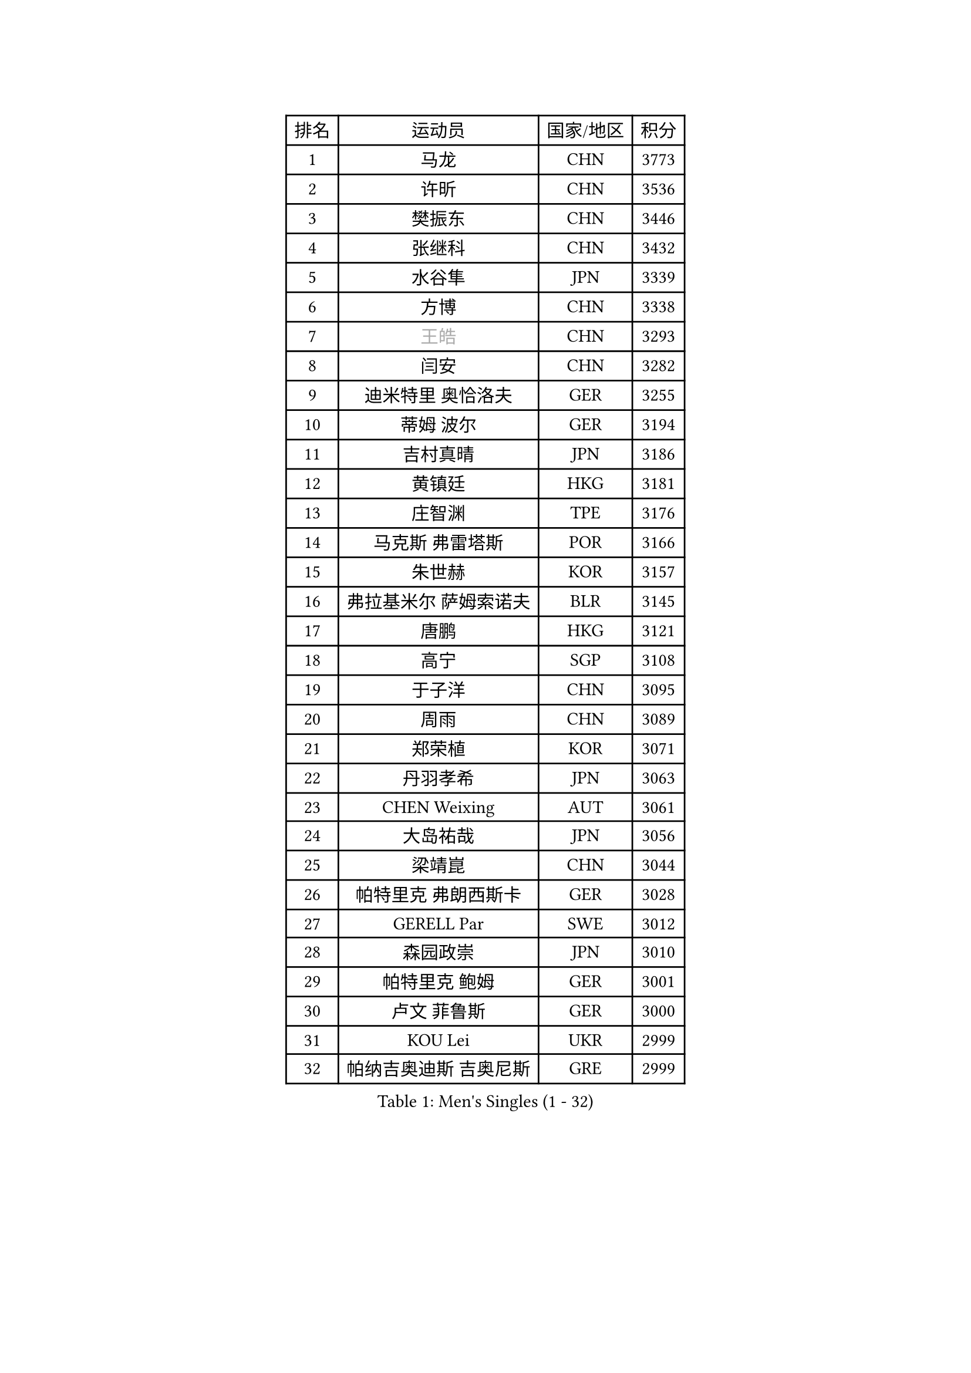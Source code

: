 
#set text(font: ("Courier New", "NSimSun"))
#figure(
  caption: "Men's Singles (1 - 32)",
    table(
      columns: 4,
      [排名], [运动员], [国家/地区], [积分],
      [1], [马龙], [CHN], [3773],
      [2], [许昕], [CHN], [3536],
      [3], [樊振东], [CHN], [3446],
      [4], [张继科], [CHN], [3432],
      [5], [水谷隼], [JPN], [3339],
      [6], [方博], [CHN], [3338],
      [7], [#text(gray, "王皓")], [CHN], [3293],
      [8], [闫安], [CHN], [3282],
      [9], [迪米特里 奥恰洛夫], [GER], [3255],
      [10], [蒂姆 波尔], [GER], [3194],
      [11], [吉村真晴], [JPN], [3186],
      [12], [黄镇廷], [HKG], [3181],
      [13], [庄智渊], [TPE], [3176],
      [14], [马克斯 弗雷塔斯], [POR], [3166],
      [15], [朱世赫], [KOR], [3157],
      [16], [弗拉基米尔 萨姆索诺夫], [BLR], [3145],
      [17], [唐鹏], [HKG], [3121],
      [18], [高宁], [SGP], [3108],
      [19], [于子洋], [CHN], [3095],
      [20], [周雨], [CHN], [3089],
      [21], [郑荣植], [KOR], [3071],
      [22], [丹羽孝希], [JPN], [3063],
      [23], [CHEN Weixing], [AUT], [3061],
      [24], [大岛祐哉], [JPN], [3056],
      [25], [梁靖崑], [CHN], [3044],
      [26], [帕特里克 弗朗西斯卡], [GER], [3028],
      [27], [GERELL Par], [SWE], [3012],
      [28], [森园政崇], [JPN], [3010],
      [29], [帕特里克 鲍姆], [GER], [3001],
      [30], [卢文 菲鲁斯], [GER], [3000],
      [31], [KOU Lei], [UKR], [2999],
      [32], [帕纳吉奥迪斯 吉奥尼斯], [GRE], [2999],
    )
  )#pagebreak()

#set text(font: ("Courier New", "NSimSun"))
#figure(
  caption: "Men's Singles (33 - 64)",
    table(
      columns: 4,
      [排名], [运动员], [国家/地区], [积分],
      [33], [安德烈 加奇尼], [CRO], [2996],
      [34], [MATTENET Adrien], [FRA], [2994],
      [35], [李尚洙], [KOR], [2994],
      [36], [西蒙 高兹], [FRA], [2989],
      [37], [吉田海伟], [JPN], [2981],
      [38], [塩野真人], [JPN], [2978],
      [39], [松平健太], [JPN], [2976],
      [40], [利亚姆 皮切福德], [ENG], [2972],
      [41], [斯特凡 菲格尔], [AUT], [2958],
      [42], [奥马尔 阿萨尔], [EGY], [2957],
      [43], [李廷佑], [KOR], [2957],
      [44], [KIM Donghyun], [KOR], [2956],
      [45], [尚坤], [CHN], [2953],
      [46], [DRINKHALL Paul], [ENG], [2953],
      [47], [江天一], [HKG], [2946],
      [48], [张禹珍], [KOR], [2945],
      [49], [LI Ping], [QAT], [2939],
      [50], [#text(gray, "LIU Yi")], [CHN], [2933],
      [51], [HABESOHN Daniel], [AUT], [2932],
      [52], [村松雄斗], [JPN], [2923],
      [53], [CHEN Feng], [SGP], [2922],
      [54], [雨果 卡尔德拉诺], [BRA], [2919],
      [55], [SHIBAEV Alexander], [RUS], [2914],
      [56], [MONTEIRO Joao], [POR], [2912],
      [57], [LI Hu], [SGP], [2909],
      [58], [周恺], [CHN], [2904],
      [59], [汪洋], [SVK], [2903],
      [60], [罗伯特 加尔多斯], [AUT], [2891],
      [61], [ACHANTA Sharath Kamal], [IND], [2889],
      [62], [GERALDO Joao], [POR], [2888],
      [63], [周启豪], [CHN], [2878],
      [64], [丁祥恩], [KOR], [2876],
    )
  )#pagebreak()

#set text(font: ("Courier New", "NSimSun"))
#figure(
  caption: "Men's Singles (65 - 96)",
    table(
      columns: 4,
      [排名], [运动员], [国家/地区], [积分],
      [65], [林高远], [CHN], [2875],
      [66], [HACHARD Antoine], [FRA], [2874],
      [67], [HE Zhiwen], [ESP], [2874],
      [68], [HO Kwan Kit], [HKG], [2874],
      [69], [ALAMIAN Nima], [IRI], [2872],
      [70], [OUAICHE Stephane], [ALG], [2870],
      [71], [夸德里 阿鲁纳], [NGR], [2870],
      [72], [蒂亚戈 阿波罗尼亚], [POR], [2869],
      [73], [GORAK Daniel], [POL], [2868],
      [74], [WANG Eugene], [CAN], [2867],
      [75], [MACHI Asuka], [JPN], [2865],
      [76], [朴申赫], [PRK], [2863],
      [77], [TSUBOI Gustavo], [BRA], [2859],
      [78], [VLASOV Grigory], [RUS], [2859],
      [79], [KARAKASEVIC Aleksandar], [SRB], [2855],
      [80], [吴尚垠], [KOR], [2853],
      [81], [SZOCS Hunor], [ROU], [2849],
      [82], [UEDA Jin], [JPN], [2848],
      [83], [克里斯坦 卡尔松], [SWE], [2847],
      [84], [PROKOPCOV Dmitrij], [CZE], [2846],
      [85], [陈建安], [TPE], [2846],
      [86], [巴斯蒂安 斯蒂格], [GER], [2844],
      [87], [TOKIC Bojan], [SLO], [2838],
      [88], [马蒂亚斯 法尔克], [SWE], [2837],
      [89], [乔纳森 格罗斯], [DEN], [2830],
      [90], [吉田雅己], [JPN], [2828],
      [91], [#text(gray, "KIM Hyok Bong")], [PRK], [2821],
      [92], [HIELSCHER Lars], [GER], [2821],
      [93], [PERSSON Jon], [SWE], [2821],
      [94], [金珉锡], [KOR], [2820],
      [95], [MATSUDAIRA Kenji], [JPN], [2809],
      [96], [ELOI Damien], [FRA], [2809],
    )
  )#pagebreak()

#set text(font: ("Courier New", "NSimSun"))
#figure(
  caption: "Men's Singles (97 - 128)",
    table(
      columns: 4,
      [排名], [运动员], [国家/地区], [积分],
      [97], [KANG Dongsoo], [KOR], [2808],
      [98], [PATTANTYUS Adam], [HUN], [2802],
      [99], [BOBOCICA Mihai], [ITA], [2802],
      [100], [及川瑞基], [JPN], [2801],
      [101], [赵胜敏], [KOR], [2800],
      [102], [#text(gray, "张一博")], [JPN], [2800],
      [103], [TAN Ruiwu], [CRO], [2799],
      [104], [#text(gray, "OYA Hidetoshi")], [JPN], [2795],
      [105], [WU Zhikang], [SGP], [2794],
      [106], [#text(gray, "KIM Nam Chol")], [PRK], [2792],
      [107], [艾曼纽 莱贝松], [FRA], [2791],
      [108], [#text(gray, "约尔根 佩尔森")], [SWE], [2788],
      [109], [斯蒂芬 门格尔], [GER], [2787],
      [110], [PAIKOV Mikhail], [RUS], [2786],
      [111], [ZHAI Yujia], [DEN], [2786],
      [112], [维尔纳 施拉格], [AUT], [2785],
      [113], [KIM Minhyeok], [KOR], [2783],
      [114], [ROBINOT Alexandre], [FRA], [2782],
      [115], [SEO Hyundeok], [KOR], [2779],
      [116], [安东 卡尔伯格], [SWE], [2773],
      [117], [CHOE Il], [PRK], [2771],
      [118], [米凯尔 梅兹], [DEN], [2770],
      [119], [OLAH Benedek], [FIN], [2770],
      [120], [特里斯坦 弗洛雷], [FRA], [2769],
      [121], [CIOTI Constantin], [ROU], [2769],
      [122], [雅克布 迪亚斯], [POL], [2766],
      [123], [SAKAI Asuka], [JPN], [2765],
      [124], [LIVENTSOV Alexey], [RUS], [2765],
      [125], [MONTEIRO Thiago], [BRA], [2762],
      [126], [WANG Zengyi], [POL], [2761],
      [127], [IONESCU Ovidiu], [ROU], [2760],
      [128], [CHO Eonrae], [KOR], [2758],
    )
  )